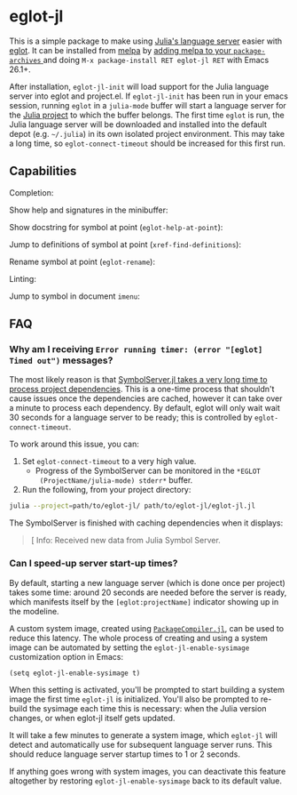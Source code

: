 * eglot-jl

This is a simple package to make using [[https://github.com/julia-vscode/LanguageServer.jl][Julia's language server]] easier
with [[https://github.com/joaotavora/eglot][eglot]]. It can be installed from [[https://melpa.org/#/eglot-jl][melpa]] by [[https://melpa.org/#/getting-started][adding melpa to your
~package-archives~ ]] and doing =M-x package-install RET eglot-jl RET=
with Emacs 26.1+.

After installation, ~eglot-jl-init~ will load support for the Julia
language server into eglot and project.el. If ~eglot-jl-init~ has been
run in your emacs session, running ~eglot~ in a ~julia-mode~ buffer
will start a language server for the [[https://docs.julialang.org/en/v1.1/manual/code-loading/#Project-environments-1][Julia project]] to which the buffer
belongs. The first time ~eglot~ is run, the Julia language server will
be downloaded and installed into the default depot (e.g. =~/.julia=)
in its own isolated project environment. This may take a long time, so
~eglot-connect-timeout~ should be increased for this first run.

** Capabilities
Completion:

[[./images/completion.gif]]

Show help and signatures in the minibuffer:

[[./images/minibuffer_help.gif]]

Show docstring for symbol at point (~eglot-help-at-point~):

[[./images/eglot-help-at-point.gif]]

Jump to definitions of symbol at point (~xref-find-definitions~):

[[./images/xref-find-definitions.gif]]

Rename symbol at point (~eglot-rename~):

[[./images/eglot-rename.gif]]

Linting:

[[./images/lint.gif]]

Jump to symbol in document ~imenu~:

[[./images/imenu.gif]]

** FAQ
*** Why am I receiving ~Error running timer: (error "[eglot] Timed out")~ messages?
The most likely reason is that [[https://github.com/julia-vscode/SymbolServer.jl/issues/56][SymbolServer.jl takes a very long time
to process project dependencies]]. This is a one-time process that
shouldn't cause issues once the dependencies are cached, however it
can take over a minute to process each dependency. By default, eglot
will only wait wait 30 seconds for a language server to be ready; this
is controlled by =eglot-connect-timeout=.

To work around this issue, you can:

1. Set =eglot-connect-timeout= to a very high value.
   - Progress of the SymbolServer can be monitored in the =*EGLOT
     (ProjectName/julia-mode) stderr*= buffer.
2. Run the following, from your project directory:

#+begin_src sh
  julia --project=path/to/eglot-jl/ path/to/eglot-jl/eglot-jl.jl
#+end_src

The SymbolServer is finished with caching dependencies when it
displays:

#+begin_quote
[ Info: Received new data from Julia Symbol Server.
#+end_quote


*** Can I speed-up server start-up times?

By default, starting a new language server (which is done once per project)
takes some time: around 20 seconds are needed before the server is ready, which
manifests itself by the =[eglot:projectName]= indicator showing up in the
modeline.

A custom system image, created using [[https://github.com/JuliaLang/PackageCompiler.jl][=PackageCompiler.jl=]], can be used to reduce
this latency. The whole process of creating and using a system image can be
automated by setting the =eglot-jl-enable-sysimage= customization option in
Emacs:
#+begin_src elisp
  (setq eglot-jl-enable-sysimage t)
#+end_src

When this setting is activated, you'll be prompted to start building a system
image the first time =eglot-jl= is initialized. You'll also be prompted to
re-build the sysimage each time this is necessary: when the Julia version
changes, or when eglot-jl itself gets updated.

It will take a few minutes to generate a system image, which =eglot-jl= will
detect and automatically use for subsequent language server runs. This should
reduce language server startup times to 1 or 2 seconds.

If anything goes wrong with system images, you can deactivate this feature
altogether by restoring =eglot-jl-enable-sysimage= back to its default value.
